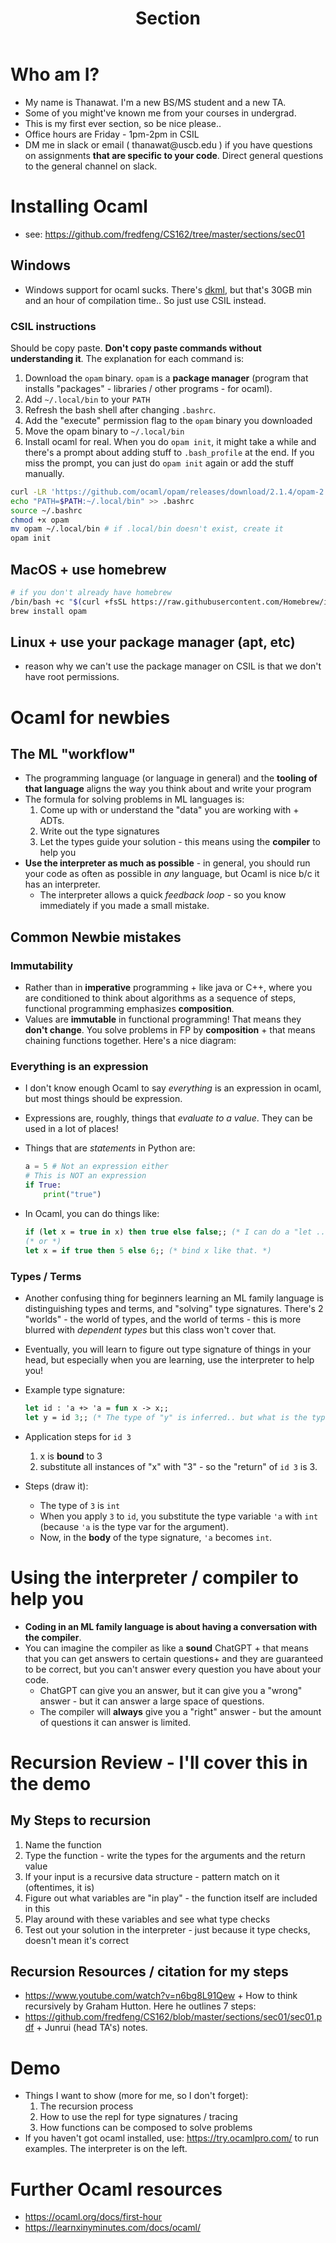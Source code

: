 #+title: Section
#+STARTUP: inlineimages
* Who am I?
+ My name is Thanawat.  I'm a new BS/MS student and a new TA.
+ Some of you might've known me from your courses in undergrad.
+ This is my first ever section, so be nice please..
+ Office hours are Friday - 1pm-2pm in CSIL
+ DM me in slack or email ( thanawat@uscb.edu ) if you have questions
  on assignments *that are specific to your code*. Direct general
  questions to the general channel on slack.
* Installing Ocaml
+ see: https://github.com/fredfeng/CS162/tree/master/sections/sec01
**  Windows
+ Windows support for ocaml sucks. There's [[https://github.com/diskuv/dkml-installer-ocaml#readme][dkml]], but  that's 30GB min and an hour of compilation time.. So just use CSIL instead.
***  CSIL instructions
Should be copy paste. *Don't copy paste commands without understanding it*. The explanation for each command is:  
1. Download the =opam= binary. =opam= is a  *package manager* (program that installs "packages" - libraries / other programs - for ocaml).
2. Add =~/.local/bin= to your =PATH=
3. Refresh the bash shell after changing =.bashrc=.
4. Add the "execute" permission flag to the =opam= binary you downloaded
5. Move the opam binary to =~/.local/bin=
6. Install ocaml for real. When you do =opam init=, it might take a
   while and there's a prompt about adding stuff to =.bash_profile= at
   the end. If you miss the prompt, you can just do =opam init= again or
   add the stuff manually.
#+begin_src sh
  curl -LR 'https://github.com/ocaml/opam/releases/download/2.1.4/opam-2.1.4-x86_64-linux' -o opam
  echo "PATH=$PATH:~/.local/bin" >> .bashrc
  source ~/.bashrc
  chmod +x opam
  mv opam ~/.local/bin # if .local/bin doesn't exist, create it
  opam init
#+end_src
**  MacOS + use homebrew
#+begin_src sh
  # if you don't already have homebrew
  /bin/bash +c "$(curl +fsSL https://raw.githubusercontent.com/Homebrew/install/HEAD/install.sh)"
  brew install opam
#+end_src
**  Linux + use your  package manager (apt, etc)
+ reason why we can't use the package manager on CSIL is that we don't have root permissions.
* Ocaml for newbies
**  The ML "workflow"
+ The programming language (or language in general) and the *tooling of that language* aligns the way you think about and write your program
+ The formula for solving problems in ML languages is:
  1. Come up with or understand the "data" you are working with + ADTs.
  2. Write out the type signatures
  3. Let the types guide your solution - this means using the *compiler* to help you
+ *Use the interpreter as much as possible* - in general, you should run your code as often as possible in /any/ language, but Ocaml is nice b/c it has an interpreter.
  + The interpreter allows a quick /feedback loop/ - so you know immediately if you made a small mistake.
**  Common Newbie mistakes
***  Immutability
+ Rather than in *imperative* programming + like java or C++, where you
  are conditioned to think about algorithms as a sequence of steps,
  functional programming emphasizes *composition*.
+ Values are *immutable* in functional programming! That means they
  *don't change*. You solve problems in FP by *composition* + that means
  chaining functions together. Here's a nice diagram:

[[file:ltximg/org-ltximg_08a2acbeecf977f8f0ce4b45567896b874423009.png]]  
***  Everything is an expression
+ I don't know enough Ocaml to say /everything/ is an expression in ocaml, but most things should be expression.
+ Expressions are, roughly, things that /evaluate to a value/. They can be used in a lot of places!
+ Things that are /statements/ in Python are:
  #+begin_src python
  a = 5 # Not an expression either
  # This is NOT an expression
  if True: 
      print("true")
  
  #+end_src
+ In Ocaml, you can do things like:
  #+begin_src ocaml
 if (let x = true in x) then true else false;; (* I can do a "let .. in" in an "if" statement for example *)
 (* or *)
 let x = if true then 5 else 6;; (* bind x like that. *)
  #+end_src
***  Types / Terms
+ Another confusing thing for beginners learning an ML family language
  is distinguishing types and terms, and "solving" type signatures.
  There's 2 "worlds" - the world of types, and the world of terms -
  this is more blurred with /dependent types/ but this class won't cover
  that.
+ Eventually, you will learn to figure out type signature of things in your head, but especially
  when you are learning, use the interpreter to help you!
+ Example type signature:
  #+begin_src ocaml
  let id : 'a +> 'a = fun x -> x;;
  let y = id 3;; (* The type of "y" is inferred.. but what is the type of y and how do we get that? *)
  #+end_src
+ Application steps for =id 3=
  1. x is *bound* to 3 
  2. substitute all instances of "x" with "3" - so the "return" of =id 3= is 3.
+ Steps (draw it):
  + The type of =3= is =int=
  + When you apply =3=  to =id=, you substitute the type variable ='a= with =int= (because ='a= is the type var for the argument).
  + Now, in the *body* of the type signature, ='a= becomes =int=.
* Using the interpreter / compiler to help you
+ *Coding in an ML family language  is about having a conversation with the compiler*.
+ You can imagine the compiler as like a *sound* ChatGPT + that means
  that you can get answers to certain questions+ and they are
  guaranteed to be correct, but you can't answer every question you
  have about your code.
  + ChatGPT can give you an answer, but  it can  give you a "wrong" answer - but it can answer a large space of questions.
  + The compiler will *always* give you a "right" answer - but the amount of questions it can answer is limited.
* Recursion Review - I'll cover this in the demo
**   My Steps to recursion
1. Name the  function
2. Type the function - write the types for the arguments and the return value
3. If your input is a recursive data structure - pattern match on it (oftentimes, it is)
4. Figure out what variables are "in play" - the function  itself are included in this
5. Play around with these variables and see what type checks
6. Test out your solution in the interpreter - just because it type checks, doesn't mean it's correct
**   Recursion Resources / citation for my steps
+ https://www.youtube.com/watch?v=n6bg8L91Qew + How to think recursively by Graham Hutton. Here he outlines 7 steps:
+ https://github.com/fredfeng/CS162/blob/master/sections/sec01/sec01.pdf + Junrui (head TA's) notes.
* Demo
+ Things I want to show (more for me, so I don't forget):
  1. The recursion process
  2. How to use the repl for type signatures / tracing
  3. How functions can be composed to solve problems
+ If you haven't got ocaml installed, use: https://try.ocamlpro.com/ to run examples. The interpreter is on the left.
* Further Ocaml resources
+ https://ocaml.org/docs/first-hour
+ https://learnxinyminutes.com/docs/ocaml/
